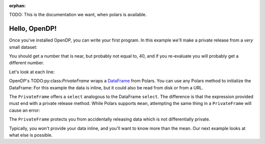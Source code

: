 :orphan:

TODO: This is the documentation we want, when polars is available.

Hello, OpenDP!
==============

Once you've installed OpenDP, you can write your first program.
In this example we'll make a private release from a `very` small dataset:

.. doctest::

    .. TODO
    .. >>> import opendp.prelude as dp
    .. >>> import polars as pl
    .. >>> pf = dp.PrivateFrame(pl.DataFrame(
    .. ...     "age": [20, 40, 60]
    .. ... }))
    .. >>> pf.select(
    .. ...     pl.col("age").private_mean()
    .. ... ) # doctest: +ELLIPSIS
    .. shape: (1, 1)
    .. ┌──────┐
    .. │ age  │
    .. │ ---  │
    .. │ i64  │
    .. ╞══════╡
    .. │ ...  │
    .. └──────┘

You should get a number that is near, but probably not equal to, 40,
and if you re-evaluate you will probably get a different number.

Let's look at each line:

OpenDP's TODO:py:class:`PrivateFrame` wraps a
`DataFrame <https://pola-rs.github.io/polars/py-polars/html/reference/dataframe/index.html>`_ from Polars.
You can use any Polars method to initialize the DataFrame:
For this example the data is inline, but it could also be read from disk or from a URL.

The ``PrivateFrame`` offers a ``select`` analogous to the DataFrame ``select``.
The difference is that the expression provided must end with a private release method.
While Polars supports ``mean``, attempting the same thing in a ``PrivateFrame`` will cause an error:

.. doctest::

    .. TODO
    .. >>> pf.select(
    .. ...     pl.col("age").mean()
    .. ... )
    .. Traceback:
    .. ...
    .. Last method in chain must be a private_* method

The ``PrivateFrame`` protects you from accidentally releasing data which is not differentially private.

Typically, you won't provide your data inline, and you'll want to know more than the mean.
Our next example looks at what else is possible.
